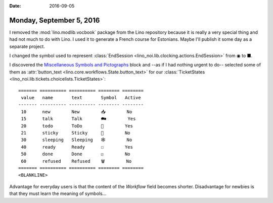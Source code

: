 :date: 2016-09-05

=========================
Monday, September 5, 2016
=========================

I removed the :mod:`lino.modlib.vocbook` package from the Lino
repository because it is really a very special thing and had not much
to do with Lino. I used it to generate a French course for
Estonians. Maybe I'll publish it some day as a separate project.


I changed the symbol used to represent :class:`EndSession
<lino_noi.lib.clocking.actions.EndSession>` from ◉ to ■.

I discovered the `Miscellaneous Symbols and Pictographs
<http://www.fileformat.info/info/unicode/block/miscellaneous_symbols_and_pictographs/list.htm>`__
block and --as if I had nothing urgent to do-- selected some of them
as :attr:`button_text <lino.core.workflows.State.button_text>` for our
:class:`TicketStates <lino_noi.lib.tickets.choicelists.TicketStates>`::


    ======= ========== ========== ======== ========
     value   name       text       Symbol   Active
    ------- ---------- ---------- -------- --------
     10      new        New        📥        No
     15      talk       Talk       🗪        Yes
     20      todo       ToDo       🐜        Yes
     21      sticky     Sticky     📌        No
     30      sleeping   Sleeping   🕸        No
     40      ready      Ready      ☐        Yes
     50      done       Done       ☑        No
     60      refused    Refused    🗑        No
    ======= ========== ========== ======== ========
    <BLANKLINE>


Advantage for everyday users is that the content of the `Workflow`
field becomes shorter.  Disadvantage for newbies is that they must
learn the meaning of symbols...
